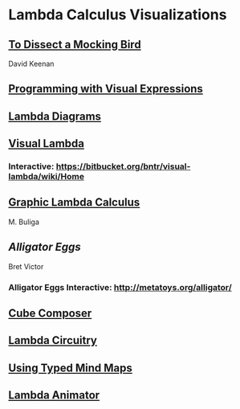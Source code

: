* Lambda Calculus Visualizations
 
** [[http://dkeenan.com/Lambda/][To Dissect a Mocking Bird]]
David Keenan

** [[http://users.encs.concordia.ca/~haarslev/vl95www/html-papers/citrin/citrin.html][Programming with Visual Expressions]]

** [[https://tromp.github.io/cl/diagrams.html][Lambda Diagrams]]

** [[http://bntr.planet.ee/lambda/work/visual_lambda.pdf][Visual Lambda]]


*** Interactive: https://bitbucket.org/bntr/visual-lambda/wiki/Home

** [[https://arxiv.org/abs/1305.5786][Graphic Lambda Calculus]]
M. Buliga

** [[Alligator Eggs]]
Bret Victor

*** Alligator Eggs Interactive: http://metatoys.org/alligator/

** [[http://david-peter.de/cube-composer/][Cube Composer]]

** [[https://csvoss.com//circuit-notation-lambda-calculus][Lambda Circuitry]]

** [[https://ieeexplore.ieee.org/document/4740985][Using Typed Mind Maps]]

** [[https://archive.is/bZEqn][Lambda Animator]]
